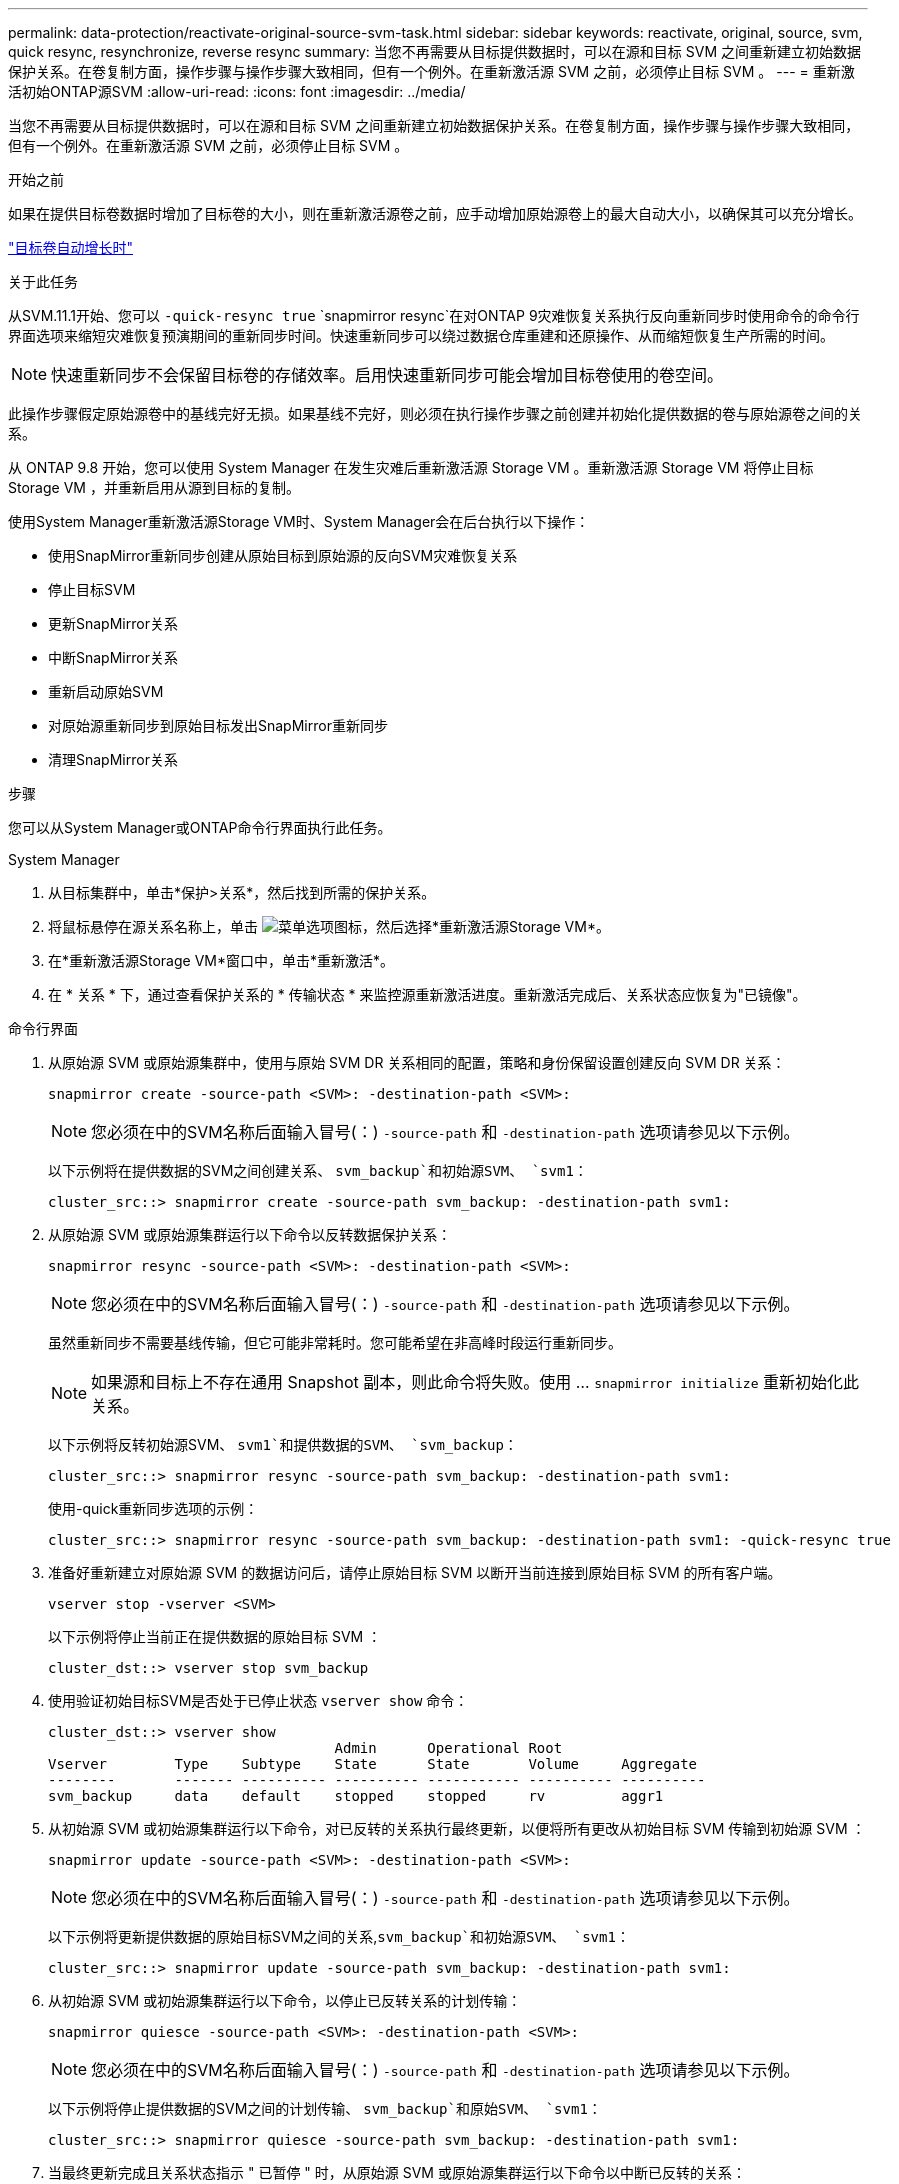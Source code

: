 ---
permalink: data-protection/reactivate-original-source-svm-task.html 
sidebar: sidebar 
keywords: reactivate, original, source, svm, quick resync, resynchronize, reverse resync 
summary: 当您不再需要从目标提供数据时，可以在源和目标 SVM 之间重新建立初始数据保护关系。在卷复制方面，操作步骤与操作步骤大致相同，但有一个例外。在重新激活源 SVM 之前，必须停止目标 SVM 。 
---
= 重新激活初始ONTAP源SVM
:allow-uri-read: 
:icons: font
:imagesdir: ../media/


[role="lead"]
当您不再需要从目标提供数据时，可以在源和目标 SVM 之间重新建立初始数据保护关系。在卷复制方面，操作步骤与操作步骤大致相同，但有一个例外。在重新激活源 SVM 之前，必须停止目标 SVM 。

.开始之前
如果在提供目标卷数据时增加了目标卷的大小，则在重新激活源卷之前，应手动增加原始源卷上的最大自动大小，以确保其可以充分增长。

link:destination-volume-grows-automatically-concept.html["目标卷自动增长时"]

.关于此任务
从SVM.11.1开始、您可以 `-quick-resync true` `snapmirror resync`在对ONTAP 9灾难恢复关系执行反向重新同步时使用命令的命令行界面选项来缩短灾难恢复预演期间的重新同步时间。快速重新同步可以绕过数据仓库重建和还原操作、从而缩短恢复生产所需的时间。


NOTE: 快速重新同步不会保留目标卷的存储效率。启用快速重新同步可能会增加目标卷使用的卷空间。

此操作步骤假定原始源卷中的基线完好无损。如果基线不完好，则必须在执行操作步骤之前创建并初始化提供数据的卷与原始源卷之间的关系。

从 ONTAP 9.8 开始，您可以使用 System Manager 在发生灾难后重新激活源 Storage VM 。重新激活源 Storage VM 将停止目标 Storage VM ，并重新启用从源到目标的复制。

使用System Manager重新激活源Storage VM时、System Manager会在后台执行以下操作：

* 使用SnapMirror重新同步创建从原始目标到原始源的反向SVM灾难恢复关系
* 停止目标SVM
* 更新SnapMirror关系
* 中断SnapMirror关系
* 重新启动原始SVM
* 对原始源重新同步到原始目标发出SnapMirror重新同步
* 清理SnapMirror关系


.步骤
您可以从System Manager或ONTAP命令行界面执行此任务。

[role="tabbed-block"]
====
--
.System Manager
. 从目标集群中，单击*保护>关系*，然后找到所需的保护关系。
. 将鼠标悬停在源关系名称上，单击 image:icon_kabob.gif["菜单选项图标"]，然后选择*重新激活源Storage VM*。
. 在*重新激活源Storage VM*窗口中，单击*重新激活*。
. 在 * 关系 * 下，通过查看保护关系的 * 传输状态 * 来监控源重新激活进度。重新激活完成后、关系状态应恢复为"已镜像"。


--
.命令行界面
--
. 从原始源 SVM 或原始源集群中，使用与原始 SVM DR 关系相同的配置，策略和身份保留设置创建反向 SVM DR 关系：
+
[source, cli]
----
snapmirror create -source-path <SVM>: -destination-path <SVM>:
----
+

NOTE: 您必须在中的SVM名称后面输入冒号(：) `-source-path` 和 `-destination-path` 选项请参见以下示例。

+
以下示例将在提供数据的SVM之间创建关系、 `svm_backup`和初始源SVM、 `svm1`：

+
[listing]
----
cluster_src::> snapmirror create -source-path svm_backup: -destination-path svm1:
----
. 从原始源 SVM 或原始源集群运行以下命令以反转数据保护关系：
+
[source, cli]
----
snapmirror resync -source-path <SVM>: -destination-path <SVM>:
----
+

NOTE: 您必须在中的SVM名称后面输入冒号(：) `-source-path` 和 `-destination-path` 选项请参见以下示例。

+
虽然重新同步不需要基线传输，但它可能非常耗时。您可能希望在非高峰时段运行重新同步。

+

NOTE: 如果源和目标上不存在通用 Snapshot 副本，则此命令将失败。使用 ... `snapmirror initialize` 重新初始化此关系。

+
以下示例将反转初始源SVM、 `svm1`和提供数据的SVM、 `svm_backup`：

+
[listing]
----
cluster_src::> snapmirror resync -source-path svm_backup: -destination-path svm1:
----
+
使用-quick重新同步选项的示例：

+
[listing]
----
cluster_src::> snapmirror resync -source-path svm_backup: -destination-path svm1: -quick-resync true
----
. 准备好重新建立对原始源 SVM 的数据访问后，请停止原始目标 SVM 以断开当前连接到原始目标 SVM 的所有客户端。
+
[source, cli]
----
vserver stop -vserver <SVM>
----
+
以下示例将停止当前正在提供数据的原始目标 SVM ：

+
[listing]
----
cluster_dst::> vserver stop svm_backup
----
. 使用验证初始目标SVM是否处于已停止状态 `vserver show` 命令：
+
[listing]
----
cluster_dst::> vserver show
                                  Admin      Operational Root
Vserver        Type    Subtype    State      State       Volume     Aggregate
--------       ------- ---------- ---------- ----------- ---------- ----------
svm_backup     data    default    stopped    stopped     rv         aggr1
----
. 从初始源 SVM 或初始源集群运行以下命令，对已反转的关系执行最终更新，以便将所有更改从初始目标 SVM 传输到初始源 SVM ：
+
[source, cli]
----
snapmirror update -source-path <SVM>: -destination-path <SVM>:
----
+

NOTE: 您必须在中的SVM名称后面输入冒号(：) `-source-path` 和 `-destination-path` 选项请参见以下示例。

+
以下示例将更新提供数据的原始目标SVM之间的关系,`svm_backup`和初始源SVM、 `svm1`：

+
[listing]
----
cluster_src::> snapmirror update -source-path svm_backup: -destination-path svm1:
----
. 从初始源 SVM 或初始源集群运行以下命令，以停止已反转关系的计划传输：
+
[source, cli]
----
snapmirror quiesce -source-path <SVM>: -destination-path <SVM>:
----
+

NOTE: 您必须在中的SVM名称后面输入冒号(：) `-source-path` 和 `-destination-path` 选项请参见以下示例。

+
以下示例将停止提供数据的SVM之间的计划传输、 `svm_backup`和原始SVM、 `svm1`：

+
[listing]
----
cluster_src::> snapmirror quiesce -source-path svm_backup: -destination-path svm1:
----
. 当最终更新完成且关系状态指示 " 已暂停 " 时，从原始源 SVM 或原始源集群运行以下命令以中断已反转的关系：
+
[source, cli]
----
snapmirror break -source-path <SVM>: -destination-path <SVM>:
----
+

NOTE: 您必须在中的SVM名称后面输入冒号(：) `-source-path` 和 `-destination-path` 选项请参见以下示例。

+
以下示例将中断您提供数据的原始目标SVM之间的关系： `svm_backup`和初始源SVM、 `svm1`：

+
[listing]
----
cluster_src::> snapmirror break -source-path svm_backup: -destination-path svm1:
----
. 如果原始源 SVM 先前已停止，请从原始源集群启动原始源 SVM ：
+
[source, cli]
----
vserver start -vserver <SVM>
----
+
以下示例将启动初始源 SVM ：

+
[listing]
----
cluster_src::> vserver start svm1
----
. 从初始目标 SVM 或初始目标集群重新建立初始数据保护关系：
+
[source, cli]
----
snapmirror resync -source-path <SVM>: -destination-path <SVM>:
----
+

NOTE: 您必须在中的SVM名称后面输入冒号(：) `-source-path` 和 `-destination-path` 选项请参见以下示例。

+
以下示例将在初始源SVM、 `svm1`和初始目标SVM、 `svm_backup`：

+
[listing]
----
cluster_dst::> snapmirror resync -source-path svm1: -destination-path svm_backup:
----
. 从原始源 SVM 或原始源集群运行以下命令，以删除已反转的数据保护关系：
+
[source, cli]
----
snapmirror delete -source-path <SVM>: -destination-path <SVM>:
----
+

NOTE: 您必须在中的SVM名称后面输入冒号(：) `-source-path` 和 `-destination-path` 选项请参见以下示例。

+
以下示例将删除初始目标SVM、 `svm_backup`和初始源SVM、 `svm1`：

+
[listing]
----
cluster_src::> snapmirror delete -source-path svm_backup: -destination-path svm1:
----
. 从原始目标 SVM 或原始目标集群释放反转的数据保护关系：
+
[source, cli]
----
snapmirror release -source-path <SVM>: -destination-path <SVM>:
----
+

NOTE: 您必须在中的SVM名称后面输入冒号(：) `-source-path` 和 `-destination-path` 选项请参见以下示例。

+
以下示例将释放初始目标SVM svm_backup和初始源SVM之间的已反转关系、 `svm1`

+
[listing]
----
cluster_dst::> snapmirror release -source-path svm_backup: -destination-path svm1:
----


.完成后
使用 `snapmirror show` 命令以验证是否已创建SnapMirror关系。有关完整的命令语法，请参见手册页。

--
====